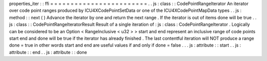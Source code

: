 properties_iter
:
:
ffi
=
=
=
=
=
=
=
=
=
=
=
=
=
=
=
=
=
=
=
=
=
=
=
=
.
.
js
:
class
:
:
CodePointRangeIterator
An
iterator
over
code
point
ranges
produced
by
ICU4XCodePointSetData
or
one
of
the
ICU4XCodePointMapData
types
.
.
js
:
method
:
:
next
(
)
Advance
the
iterator
by
one
and
return
the
next
range
.
If
the
iterator
is
out
of
items
done
will
be
true
.
.
js
:
class
:
:
CodePointRangeIteratorResult
Result
of
a
single
iteration
of
:
js
:
class
:
CodePointRangeIterator
.
Logically
can
be
considered
to
be
an
Option
<
RangeInclusive
<
u32
>
>
start
and
end
represent
an
inclusive
range
of
code
points
start
end
and
done
will
be
true
if
the
iterator
has
already
finished
.
The
last
contentful
iteration
will
NOT
produce
a
range
done
=
true
in
other
words
start
and
end
are
useful
values
if
and
only
if
done
=
false
.
.
.
js
:
attribute
:
:
start
.
.
js
:
attribute
:
:
end
.
.
js
:
attribute
:
:
done
